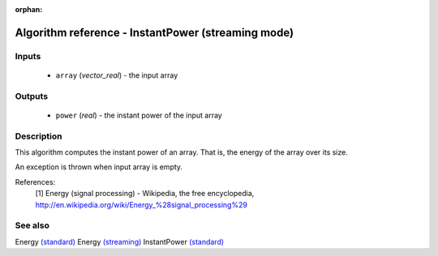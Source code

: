 :orphan:

Algorithm reference - InstantPower (streaming mode)
===================================================

Inputs
------

 - ``array`` (*vector_real*) - the input array

Outputs
-------

 - ``power`` (*real*) - the instant power of the input array

Description
-----------

This algorithm computes the instant power of an array. That is, the energy of the array over its size.

An exception is thrown when input array is empty.


References:
  [1] Energy (signal processing) - Wikipedia, the free encyclopedia,
  http://en.wikipedia.org/wiki/Energy_%28signal_processing%29


See also
--------

Energy `(standard) <std_Energy.html>`__
Energy `(streaming) <streaming_Energy.html>`__
InstantPower `(standard) <std_InstantPower.html>`__